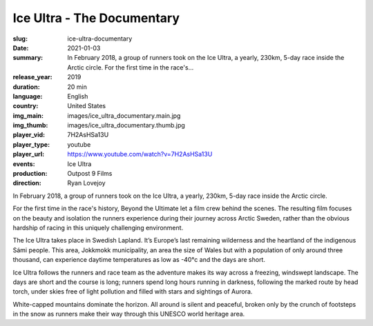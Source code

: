 Ice Ultra - The Documentary
###########################

:slug: ice-ultra-documentary
:date: 2021-01-03
:summary: In February 2018, a group of runners took on the Ice Ultra, a yearly, 230km, 5-day race inside the Arctic circle. For the first time in the race's...
:release_year: 2019
:duration: 20 min
:language: English
:country: United States
:img_main: images/ice_ultra_documentary.main.jpg
:img_thumb: images/ice_ultra_documentary.thumb.jpg
:player_vid: 7H2AsHSa13U
:player_type: youtube
:player_url: https://www.youtube.com/watch?v=7H2AsHSa13U
:events: Ice Ultra
:production: Outpost 9 Films
:direction: Ryan Lovejoy

In February 2018, a group of runners took on the Ice Ultra, a yearly, 230km, 5-day race inside the Arctic circle.

For the first time in the race's history, Beyond the Ultimate let a film crew behind the scenes.  The resulting film focuses on the beauty and isolation the runners experience during their journey across Arctic Sweden, rather than the obvious hardship of racing in this uniquely challenging environment.

The Ice Ultra takes place in Swedish Lapland.  It’s Europe’s last remaining wilderness and the heartland of the indigenous Sámi people.  This area, Jokkmokk municipality, an area the size of Wales but with a population of only around three thousand, can experience daytime temperatures as low as -40°c and the days are short.

Ice Ultra follows the runners and race team as the adventure makes its way across a freezing, windswept landscape.   The days are short and the course is long; runners spend long hours running in darkness, following the marked route by head torch, under skies free of light pollution and filled with stars and sightings of Aurora.

White-capped mountains dominate the horizon.  All around is silent and peaceful, broken only by the crunch of footsteps in the snow as runners make their way through this UNESCO world heritage area.
